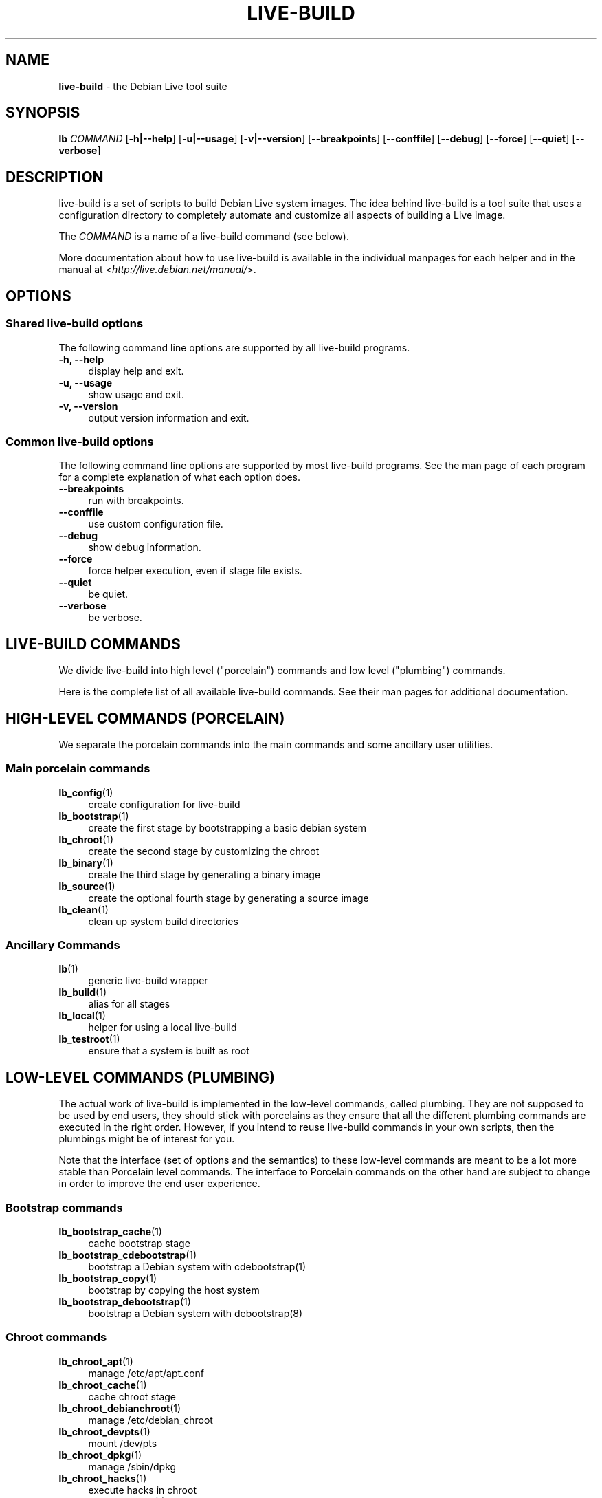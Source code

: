 .\"*******************************************************************
.\"
.\" This file was generated with po4a. Translate the source file.
.\"
.\"*******************************************************************
.TH LIVE\-BUILD 7 2011\-08\-13 3.0~a29\-1 "Debian Live Project"

.SH NAME
\fBlive\-build\fP \- the Debian Live tool suite

.SH SYNOPSIS
.\" FIXME
.\" FIXME
\fBlb \fP\fICOMMAND\fP [\fB\-h|\-\-help\fP] [\fB\-u|\-\-usage\fP] [\fB\-v|\-\-version\fP]
[\fB\-\-breakpoints\fP] [\fB\-\-conffile\fP] [\fB\-\-debug\fP] [\fB\-\-force\fP] [\fB\-\-quiet\fP]
[\fB\-\-verbose\fP]

.SH DESCRIPTION
.\" FIXME
live\-build is a set of scripts to build Debian Live system images. The idea
behind live\-build is a tool suite that uses a configuration directory to
completely automate and customize all aspects of building a Live image.
.PP
The \fICOMMAND\fP is a name of a live\-build command (see below).
.PP
.\" FIXME
More documentation about how to use live\-build is available in the
individual manpages for each helper and in the manual at
<\fIhttp://live.debian.net/manual/\fP>.

.SH OPTIONS
.\" FIXME
.SS "Shared live\-build options"
The following command line options are supported by all live\-build programs.
.IP "\fB\-h, \-\-help\fP" 4
display help and exit.
.IP "\fB\-u, \-\-usage\fP" 4
show usage and exit.
.IP "\fB\-v, \-\-version\fP" 4
output version information and exit.
.SS "Common live\-build options"
The following command line options are supported by most live\-build
programs. See the man page of each program for a complete explanation of
what each option does.
.IP \fB\-\-breakpoints\fP 4
run with breakpoints.
.IP \fB\-\-conffile\fP 4
use custom configuration file.
.IP \fB\-\-debug\fP 4
show debug information.
.IP \fB\-\-force\fP 4
force helper execution, even if stage file exists.
.IP \fB\-\-quiet\fP 4
be quiet.
.IP \fB\-\-verbose\fP 4
.\" FIXME
be verbose.

.SH "LIVE\-BUILD COMMANDS"
.\" FIXME
We divide live\-build into high level ("porcelain") commands and low level
("plumbing") commands.
.PP
.\" FIXME
Here is the complete list of all available live\-build commands. See their
man pages for additional documentation.

.SH "HIGH\-LEVEL COMMANDS (PORCELAIN)"
.\" FIXME
We separate the porcelain commands into the main commands and some ancillary
user utilities.
.SS "Main porcelain commands"
.IP \fBlb_config\fP(1) 4
create configuration for live\-build
.IP \fBlb_bootstrap\fP(1) 4
create the first stage by bootstrapping a basic debian system
.IP \fBlb_chroot\fP(1) 4
create the second stage by customizing the chroot
.IP \fBlb_binary\fP(1) 4
create the third stage by generating a binary image
.IP \fBlb_source\fP(1) 4
create the optional fourth stage by generating a source image
.IP \fBlb_clean\fP(1) 4
clean up system build directories
.SS "Ancillary Commands"
.IP \fBlb\fP(1) 4
generic live\-build wrapper
.IP \fBlb_build\fP(1) 4
alias for all stages
.IP \fBlb_local\fP(1) 4
helper for using a local live\-build
.IP \fBlb_testroot\fP(1) 4
.\" FIXME
ensure that a system is built as root

.SH "LOW\-LEVEL COMMANDS (PLUMBING)"
.\" FIXME
The actual work of live\-build is implemented in the low\-level commands,
called plumbing. They are not supposed to be used by end users, they should
stick with porcelains as they ensure that all the different plumbing
commands are executed in the right order. However, if you intend to reuse
live\-build commands in your own scripts, then the plumbings might be of
interest for you.
.PP
Note that the interface (set of options and the semantics) to these
low\-level commands are meant to be a lot more stable than Porcelain level
commands. The interface to Porcelain commands on the other hand are subject
to change in order to improve the end user experience.
.SS "Bootstrap commands"
.IP \fBlb_bootstrap_cache\fP(1) 4
cache bootstrap stage
.IP \fBlb_bootstrap_cdebootstrap\fP(1) 4
bootstrap a Debian system with cdebootstrap(1)
.IP \fBlb_bootstrap_copy\fP(1) 4
bootstrap by copying the host system
.IP \fBlb_bootstrap_debootstrap\fP(1) 4
bootstrap a Debian system with debootstrap(8)
.SS "Chroot commands"
.IP \fBlb_chroot_apt\fP(1) 4
manage /etc/apt/apt.conf
.IP \fBlb_chroot_cache\fP(1) 4
cache chroot stage
.IP \fBlb_chroot_debianchroot\fP(1) 4
manage /etc/debian_chroot
.IP \fBlb_chroot_devpts\fP(1) 4
mount /dev/pts
.IP \fBlb_chroot_dpkg\fP(1) 4
manage /sbin/dpkg
.IP \fBlb_chroot_hacks\fP(1) 4
execute hacks in chroot
.IP \fBlb_chroot_hostname\fP(1) 4
manage /bin/hostname
.IP \fBlb_chroot_hosts\fP(1) 4
manage /etc/hosts
.IP \fBlb_chroot_install\-packages\fP(1) 4
install queued packages into chroot
.IP \fBlb_chroot_interactive\fP(1) 4
make build interactive
.IP \fBlb_chroot_linux\-image\fP(1) 4
manage /etc/kernel\-img.conf
.IP \fBlb_chroot_hooks\fP(1) 4
execute local hooks in chroot
.IP \fBlb_chroot_local\-includes\fP(1) 4
copy local files into chroot
.IP \fBlb_chroot_packages\fP(1) 4
queue install of packages into chroot
.IP \fBlb_chroot_local\-patches\fP(1) 4
apply local patches against chroot
.IP \fBlb_chroot_local\-preseed\fP(1) 4
use debconf local preseeding file
.IP \fBlb_chroot_packagelists\fP(1) 4
queue install of package lists into chroot
.IP \fBlb_chroot_preseed\fP(1) 4
use debconf preseeding file
.IP \fBlb_chroot_proc\fP(1) 4
mount /proc
.IP \fBlb_chroot_resolv\fP(1) 4
manage /etc/resolv.conf
.IP \fBlb_chroot_selinuxfs\fP(1) 4
mount /selinux
.IP \fBlb_chroot_archives\fP(1) 4
manage /etc/apt/sources.list
.IP \fBlb_chroot_sysfs\fP(1) 4
mount /sys
.IP \fBlb_chroot_sysv\-rc\fP(1) 4
manage /usr/sbin/policy\-rc.d
.IP \fBlb_chroot_task\-lists\fP(1) 4
install task lists into chroot
.SS "Binary commands"
.IP \fBlb_binary_chroot\fP(1) 4
copy chroot into chroot
.IP \fBlb_binary_debian\-installer\fP(1) 4
install debian\-installer into binary
.IP \fBlb_binary_disk\fP(1) 4
install disk information into binary
.IP \fBlb_binary_grub\fP(1) 4
installs grub into binary
.IP \fBlb_binary_grub2\fP(1) 4
installs grub2 into binary
.IP \fBlb_binary_includes\fP(1) 4
copy files into binary
.IP \fBlb_binary_iso\fP(1) 4
build iso binary image
.IP \fBlb_binary_linux\-image\fP(1) 4
install linux\-image into binary
.IP \fBlb_binary_local\-hooks\fP(1) 4
execute local hooks in binary
.IP \fBlb_binary_local\-includes\fP(1) 4
copy files into binary
.IP \fBlb_binary_local\-packagelists\fP(1) 4
install local package lists into binary
.IP \fBlb_binary_manifest\fP(1) 4
create manifest
.IP \fBlb_binary_checksums\fP(1) 4
create binary checksums (md5, sha1, and/or sha256)
.IP \fBlb_binary_memtest\fP(1) 4
installs a memtest into binary
.IP \fBlb_binary_net\fP(1) 4
build netboot binary image
.IP \fBlb_binary_rootfs\fP(1) 4
build rootfs image
.IP \fBlb_binary_silo\fP(1) 4
installs silo into binary
.IP \fBlb_binary_syslinux\fP(1) 4
installs syslinux into binary
.IP \fBlb_binary_tar\fP(1) 4
build harddisk binary image
.IP \fBlb_binary_usb\fP(1) 4
build binary usb\-hdd image
.IP \fBlb_binary_virtual\-hdd\fP(1) 4
build binary virtual\-hdd image
.IP \fBlb_binary_win32\-loader\fP(1) 4
installs win32\-loader into binary
.IP \fBlb_binary_yaboot\fP(1) 4
installs yaboot into binary
.SS "Source commands"
.IP \fBlb_source_debian\fP(1) 4
download sources
.IP \fBlb_source_debian\-live\fP(1) 4
copy debian\-live config into source
.IP \fBlb_source_disk\fP(1) 4
install disk information into source
.IP \fBlb_source_iso\fP(1) 4
build iso source image
.IP \fBlb_source_checksums\fP(1) 4
create source checksums (md5, sha1, and/or sha256)
.IP \fBlb_source_net\fP(1) 4
build source net image
.IP \fBlb_source_tar\fP(1) 4
build source tarball
.IP \fBlb_source_usb\fP(1) 4
build source usb\-hdd image
.IP \fBlb_source_virtual\-hdd\fP(1) 4
.\" FIXME
build source virtual\-hdd image

.SH "CONFIG FILES"
.\" FIXME
Many live\-build commands make use of files in the \fIconfig/\fP directory to
control what they do. Besides the common \fIconfig/common\fP, which is used by
all live\-build commands, some additional files can be used to configure the
behavior of specific live\-build commands. These files are typically named
config/stage or config/stage_helper (where "stage" of course, is replaced
with the name of the stage that they belong to, and "helper" with the name
of the helper).
.PP
For example, lb_bootstrap_debootstrap uses files named config/bootstrap and
config/bootstrap_debootstrap to read the options it will use. See the man
pages of individual commands for details about the names and formats of the
files they use. Generally, these files contain variables with values
assigned, one variable per line. Some programs in live\-build use pairs of
values or slightly more complicated variable assignments.
.PP
Note that live\-build will respect environment variables which are present in
the context of the shell it is running. If variables can be read from config
files, then they override environment variables, and if command line options
are used, they override values from config files. If no value for a given
variable can be found and thus is unset, live\-build will automatically set
it to the default value.
.PP
In some rare cases, you may want to have different versions of these files
for different architectures or distributions. If files named
config/stage.arch or config/stage_helper.arch, and config/stage.dist or
config/stage_helper.dist exist, where "arch" is the same as the output of
"dpkg \-\-print\-architecture" and "dist" is the same as the codename of the
target distribution, then they will be used in preference to other, more
general files.
.PP
.\" FIXME
All config files are shell scripts which are sourced by a live\-build
program. That means they have to follow the normal shell syntax. You can
also put comments in these files; lines beginning with "#" are ignored.

.SH FILES
.IP \fB/etc/live/build.conf\fP 4
.IP \fB/etc/live/build.d/\fP 4

.SH "SEE ALSO"
\fIlive\-boot\fP(7)
.PP
\fIlive\-config\fP(7)
.PP
This program is a part of live\-build.

.SH HOMEPAGE
More information about live\-build and the Debian Live project can be found
on the homepage at <\fIhttp://live.debian.net/\fP> and in the manual at
<\fIhttp://live.debian.net/manual/\fP>.

.SH BUGS
Bugs can be reported by submitting a bugreport for the live\-build package in
the Debian Bug Tracking System at <\fIhttp://bugs.debian.org/\fP> or by
writing a mail to the Debian Live mailing list at
<\fIdebian\-live@lists.debian.org\fP>.

.SH AUTHOR
live\-build was written by Daniel Baumann <\fIdaniel@debian.org\fP> for
the Debian project.
